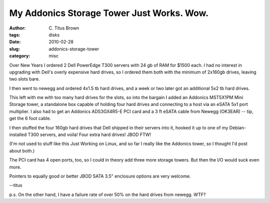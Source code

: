 My Addonics Storage Tower Just Works.  Wow.
###########################################

:author: C\. Titus Brown
:tags: disks
:date: 2010-02-28
:slug: addonics-storage-tower
:category: misc


Over New Years I ordered 2 Dell PowerEdge T300 servers with 24 gb of RAM
for $1500 each.  I had no interest in upgrading with Dell's overly expensive
hard drives, so I ordered them both with the minimum of 2x160gb drives, leaving
two slots bare.

I then went to newegg and ordered 4x1.5 tb hard drives, and a week or two
later got an additional 5x2 tb hard drives.

This left with me with too many hard drives for the slots, so into the
bargain I added an Addonics MST5X1PM Mini Storage tower, a standalone
box capable of holding four hard drives and connecting to a host via an eSATA
5x1 port multiplier.  I also had to get an Addonics ADS3GX4R5-E PCI card and a
3 ft eSATA cable from Newegg (OK3EAR) -- tip, get the 6 foot cable.

I then stuffed the four 160gb hard drives that Dell shipped in their
servers into it, hooked it up to one of my Debian-installed T300 servers, and
voila!  Four extra hard drives!  JBOD FTW!

(I'm not used to stuff like this Just Working on Linux, and so far I really
like the Addonics tower, so I thought I'd post about both.)

The PCI card has 4 open ports, too, so I could in theory add three more storage
towers.  But then the I/O would suck even more.

Pointers to equally good or better JBOD SATA 3.5" enclosure options
are very welcome.

--titus

p.s. On the other hand, I have a failure rate of over 50% on the hard drives
from newegg.  WTF?

